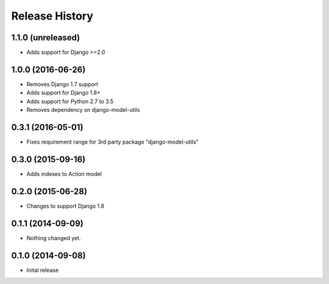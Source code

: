 .. :changelog:

Release History
---------------

1.1.0 (unreleased)
++++++++++++++++++

- Adds support for Django >=2.0


1.0.0 (2016-06-26)
++++++++++++++++++

- Removes Django 1.7 support
- Adds support for Django 1.8+
- Adds support for Python 2.7 to 3.5
- Removes dependency on django-model-utils


0.3.1 (2016-05-01)
++++++++++++++++++

- Fixes requirement range for 3rd party package "django-model-utils"


0.3.0 (2015-09-16)
++++++++++++++++++

- Adds indexes to Action model


0.2.0 (2015-06-28)
++++++++++++++++++

- Changes to support Django 1.8


0.1.1 (2014-09-09)
++++++++++++++++++

- Nothing changed yet.


0.1.0 (2014-09-08)
++++++++++++++++++

* Inital release
